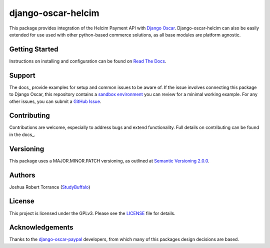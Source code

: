 ===================
django-oscar-helcim
===================

|GithubRelease|_ |BuildStatus|_ |Coverage|_ |License|_

.. |GithubRelease| image:: https://img.shields.io/github/release/studybuffalo/django-oscar-helcim/all.svg
   :alt: GitHub release version

.. _GithubRelease: https://github.com/studybuffalo/django-oscar-helcim/releases

.. |BuildStatus| image:: https://img.shields.io/jenkins/s/https/ci.studybuffalo.com/job/django-oscar-helcim/job/master.svg
   :alt: Jenkins build status

.. _BuildStatus: https://ci.studybuffalo.com/blue/organizations/jenkins/django-oscar-helcim/

.. |Coverage| image:: https://badges.ci.studybuffalo.com/coverage/django-oscar-helcim/job/master
   :alt: Code coverage

.. _Coverage: https://ci.studybuffalo.com/job/django-oscar-helcim/job/master/lastBuild/cobertura/

.. |License| image:: https://img.shields.io/github/license/studybuffalo/django-oscar-helcim.svg
   :alt: License

.. _License: https://github.com/studybuffalo/django-oscar-helcim/blob/master/LICENSE

This package provides integration of the Helcim Payment API with
`Django Oscar`_. Django-oscar-helcim can also be easily extended for use used
with other python-based commerce solutions, as all base modules are platform
agnostic.

.. _Django Oscar: https://github.com/django-oscar/django-oscar

---------------
Getting Started
---------------

Instructions on installing and configuration can be found on `Read The Docs`_.

.. _Read The Docs: https://django-oscar-helcim.readthedocs.io/en/latest/

-------
Support
-------

The docs_ provide examples for setup and common issues to be aware of. If the
issue involves connecting this package to Django Oscar, this repository
contains a `sandbox environment`_ you can review for a minimal working
example. For any other issues, you can submit a `GitHub Issue`_.

.. _docs: https://django-oscar-helcim.readthedocs.io/en/latest/installation.html

.. _sandbox environment: https://django-oscar-helcim.readthedocs.io/en/latest/contributing.html#sandbox-website

.. _GitHub Issue: https://github.com/studybuffalo/django-oscar-helcim/issues

------------
Contributing
------------

Contributions are welcome, especially to address bugs and extend
functionality. Full details on contributing can be found in the docs_.

.. _docs: https://django-oscar-helcim.readthedocs.io/en/latest/contributing.html

----------
Versioning
----------

This package uses a MAJOR.MINOR.PATCH versioning, as outlined at `Semantic Versioning 2.0.0`_.

.. _Semantic Versioning 2.0.0: https://semver.org/

-------
Authors
-------

Joshua Robert Torrance (StudyBuffalo_)

.. _StudyBuffalo: https://github.com/studybuffalo

-------
License
-------

This project is licensed under the GPLv3. Please see the LICENSE_ file for details.

.. _LICENSE: https://github.com/studybuffalo/django-oscar-helcim/blob/master/LICENSE

----------------
Acknowledgements
----------------

Thanks to the `django-oscar-paypal`_ developers, from which many of this
packages design decisions are based.

.. _django-oscar-paypal: https://github.com/django-oscar/django-oscar-paypal
